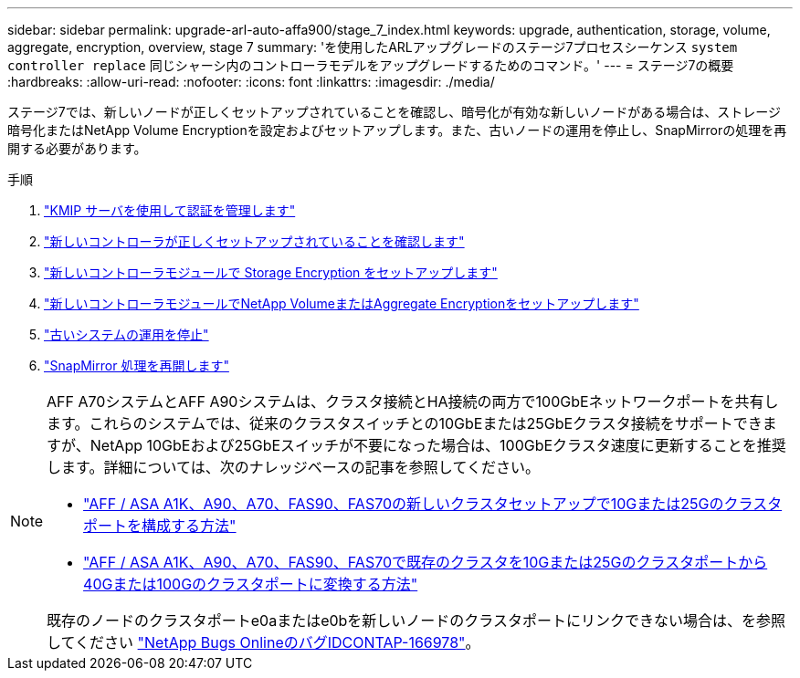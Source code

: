 ---
sidebar: sidebar 
permalink: upgrade-arl-auto-affa900/stage_7_index.html 
keywords: upgrade, authentication, storage, volume, aggregate, encryption, overview, stage 7 
summary: 'を使用したARLアップグレードのステージ7プロセスシーケンス `system controller replace` 同じシャーシ内のコントローラモデルをアップグレードするためのコマンド。' 
---
= ステージ7の概要
:hardbreaks:
:allow-uri-read: 
:nofooter: 
:icons: font
:linkattrs: 
:imagesdir: ./media/


[role="lead"]
ステージ7では、新しいノードが正しくセットアップされていることを確認し、暗号化が有効な新しいノードがある場合は、ストレージ暗号化またはNetApp Volume Encryptionを設定およびセットアップします。また、古いノードの運用を停止し、SnapMirrorの処理を再開する必要があります。

.手順
. link:manage-authentication-using-kmip-servers.html["KMIP サーバを使用して認証を管理します"]
. link:ensure_new_controllers_are_set_up_correctly.html["新しいコントローラが正しくセットアップされていることを確認します"]
. link:set_up_storage_encryption_new_module.html["新しいコントローラモジュールで Storage Encryption をセットアップします"]
. link:set_up_netapp_volume_encryption_new_module.html["新しいコントローラモジュールでNetApp VolumeまたはAggregate Encryptionをセットアップします"]
. link:decommission_old_system.html["古いシステムの運用を停止"]
. link:resume_snapmirror_operations.html["SnapMirror 処理を再開します"]


[NOTE]
====
AFF A70システムとAFF A90システムは、クラスタ接続とHA接続の両方で100GbEネットワークポートを共有します。これらのシステムでは、従来のクラスタスイッチとの10GbEまたは25GbEクラスタ接続をサポートできますが、NetApp 10GbEおよび25GbEスイッチが不要になった場合は、100GbEクラスタ速度に更新することを推奨します。詳細については、次のナレッジベースの記事を参照してください。

* link:https://kb.netapp.com/on-prem/ontap/OHW/OHW-KBs/How_to_configure_10G_or_25G_cluster_ports_on_a_new_cluster_setup_on_AFF_ASA_A1K_A90_A70_FAS90_FAS70["AFF / ASA A1K、A90、A70、FAS90、FAS70の新しいクラスタセットアップで10Gまたは25Gのクラスタポートを構成する方法"^]
* link:https://kb.netapp.com/on-prem/ontap/OHW/OHW-KBs/How_to_convert_an_existing_cluster_from_10G_or_25G_cluster_ports_to_40G_or_100G_cluster_ports_on_an_AFF_ASA_A1K_A90_A70_FAS90_FAS70["AFF / ASA A1K、A90、A70、FAS90、FAS70で既存のクラスタを10Gまたは25Gのクラスタポートから40Gまたは100Gのクラスタポートに変換する方法"^]


既存のノードのクラスタポートe0aまたはe0bを新しいノードのクラスタポートにリンクできない場合は、を参照してください link:https://mysupport.netapp.com/site/bugs-online/product/ONTAP/JiraNgage/CONTAP-166978["NetApp Bugs OnlineのバグIDCONTAP-166978"^]。

====
